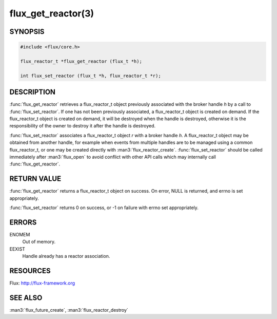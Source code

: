 ===================
flux_get_reactor(3)
===================

.. default-domain:: c

SYNOPSIS
========

.. code-block:: c

  #include <flux/core.h>

  flux_reactor_t *flux_get_reactor (flux_t *h);

  int flux_set_reactor (flux_t *h, flux_reactor_t *r);


DESCRIPTION
===========

:func:`flux_get_reactor` retrieves a flux_reactor_t object previously
associated with the broker handle *h* by a call to :func:`flux_set_reactor`.
If one has not been previously associated, a flux_reactor_t object is created
on demand. If the flux_reactor_t object is created on demand, it will be
destroyed when the handle is destroyed, otherwise it is the responsibility
of the owner to destroy it after the handle is destroyed.

:func:`flux_set_reactor` associates a flux_reactor_t object *r* with a broker
handle *h*. A flux_reactor_t object may be obtained from another handle,
for example when events from multiple handles are to be managed using
a common flux_reactor_t, or one may be created directly with
:man3:`flux_reactor_create`. :func:`flux_set_reactor` should be called
immediately after :man3:`flux_open` to avoid conflict with other API calls
which may internally call :func:`flux_get_reactor`.


RETURN VALUE
============

:func:`flux_get_reactor` returns a flux_reactor_t object on success.
On error, NULL is returned, and errno is set appropriately.

:func:`flux_set_reactor` returns 0 on success, or -1 on failure with
errno set appropriately.


ERRORS
======

ENOMEM
   Out of memory.

EEXIST
   Handle already has a reactor association.


RESOURCES
=========

Flux: http://flux-framework.org


SEE ALSO
========

:man3:`flux_future_create`, :man3:`flux_reactor_destroy`

